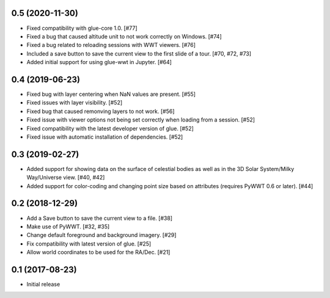 0.5 (2020-11-30)
----------------

- Fixed compatibility with glue-core 1.0. [#77]

- Fixed a bug that caused altitude unit to not work correctly on Windows. [#74]

- Fixed a bug related to reloading sessions with WWT viewers. [#76]

- Included a save button to save the current view to the first slide of a tour. [#70, #72, #73]

- Added initial support for using glue-wwt in Jupyter. [#64]

0.4 (2019-06-23)
----------------

- Fixed bug with layer centering when NaN values are present. [#55]

- Fixed issues with layer visibility. [#52]

- Fixed bug that caused remonving layers to not work. [#56]

- Fixed issue with viewer options not being set correctly when loading from a session. [#52]

- Fixed compatibility with the latest developer version of glue. [#52]

- Fixed issue with automatic installation of dependencies. [#52]

0.3 (2019-02-27)
----------------

- Added support for showing data on the surface of celestial bodies as well as
  in the 3D Solar System/Milky Way/Universe view. [#40, #42]

- Added support for color-coding and changing point size based on attributes
  (requires PyWWT 0.6 or later). [#44]

0.2 (2018-12-29)
----------------

- Add a Save button to save the current view to a file. [#38]

- Make use of PyWWT. [#32, #35]

- Change default foreground and background imagery. [#29]

- Fix compatibility with latest version of glue. [#25]

- Allow world coordinates to be used for the RA/Dec. [#21]

0.1 (2017-08-23)
----------------

- Initial release
